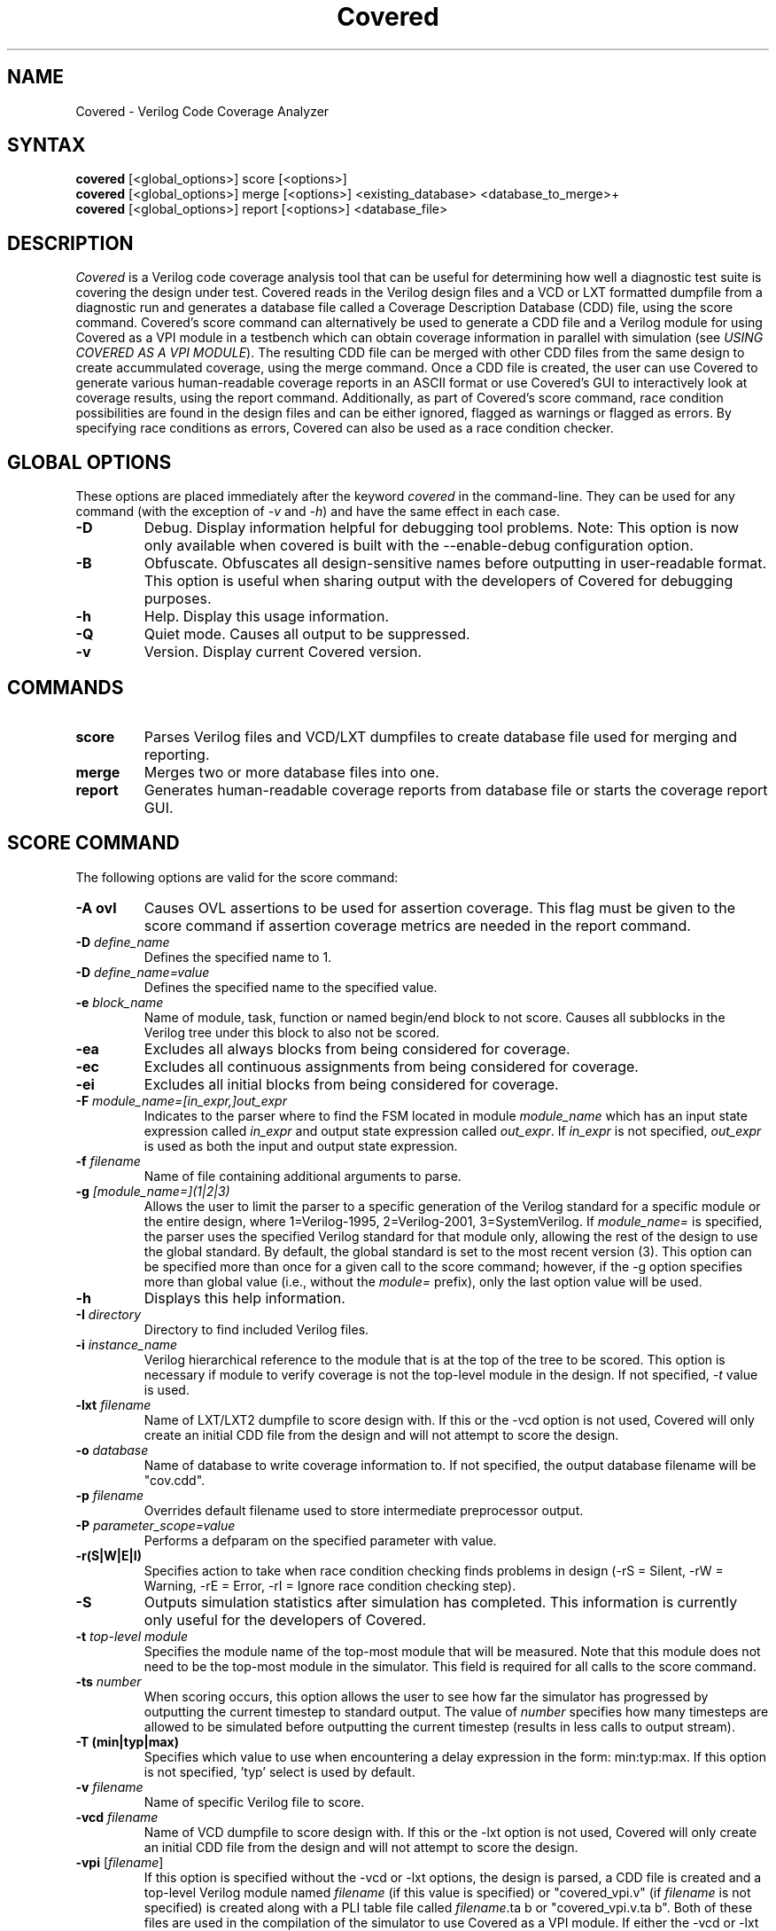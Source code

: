 .TH "Covered" "1" "covered-20061020" "Trevor Williams" "Code Analysis"
.SH "NAME"
.LP 
Covered \- Verilog Code Coverage Analyzer
.SH "SYNTAX"
.LP 
\fBcovered\fR [<global_options>] score [<options>]
.br 
\fBcovered\fR [<global_options>] merge [<options>] <existing_database> <database_to_merge>+
.br 
\fBcovered\fR [<global_options>] report [<options>] <database_file>
.SH "DESCRIPTION"
.LP 
\fICovered\fR is a Verilog code coverage analysis tool that can be useful for determining how well a diagnostic test suite is covering the design under test. Covered reads in the Verilog design files and a VCD or LXT formatted dumpfile from a diagnostic run and generates a database file called a Coverage Description Database (CDD) file, using the score command. Covered's score command can alternatively be used to generate a CDD file and a Verilog module for using Covered as a VPI module in a testbench which can obtain coverage information in parallel with simulation (see \fIUSING COVERED AS A VPI MODULE\fR). The resulting CDD file can be merged with other CDD files from the same design to create accummulated coverage, using the merge command.  Once a CDD file is created, the user can use Covered to generate various human\-readable coverage reports in an ASCII format or use Covered's GUI to interactively look at coverage results, using the report command.  Additionally, as part of Covered's score command, race condition possibilities are found in the design files and can be either ignored, flagged as warnings or flagged as errors.  By specifying race conditions as errors, Covered can also be used as a race condition checker.
.SH "GLOBAL OPTIONS"
.LP 
These options are placed immediately after the keyword \fIcovered\fR in the command\-line.  They can be used for any command (with the exception of \fI\-v\fR and \fI\-h\fR) and have the same effect in each case.
.TP 
\fB\-D\fR
Debug.  Display information helpful for debugging tool problems.  Note:  This option is now only available when covered is built with the \-\-enable\-debug configuration option.
.TP 
\fB\-B\fR
Obfuscate.  Obfuscates all design\-sensitive names before outputting in user\-readable format.  This option is useful when sharing output with the developers of Covered for debugging purposes.
.TP 
\fB\-h\fR
Help.  Display this usage information.
.TP 
\fB\-Q\fR
Quiet mode.  Causes all output to be suppressed.
.TP 
\fB\-v\fR
Version.  Display current Covered version.
.SH "COMMANDS"
.LP 
.TP 
\fBscore\fR
Parses Verilog files and VCD/LXT dumpfiles to create database file used for merging and reporting.
.TP 
\fBmerge\fR
Merges two or more database files into one.
.TP 
\fBreport\fR
Generates human\-readable coverage reports from database file or starts the coverage report GUI.
.SH "SCORE COMMAND"
.LP 
The following options are valid for the score command:
.TP 
\fB\-A ovl\fR
Causes OVL assertions to be used for assertion coverage.  This flag must be given to the score command if assertion coverage metrics are needed in the report command.
.TP 
\fB\-D\fR \fIdefine_name\fR
Defines the specified name to 1.
.TP 
\fB\-D\fR \fIdefine_name=value\fR
Defines the specified name to the specified value.
.TP 
\fB\-e\fR \fIblock_name\fR
Name of module, task, function or named begin/end block to not score.  Causes all subblocks in the Verilog tree under this block to also not be scored.
.TP 
\fB\-ea\fR
Excludes all always blocks from being considered for coverage.
.TP 
\fB\-ec\fR
Excludes all continuous assignments from being considered for coverage.
.TP 
\fB\-ei\fR
Excludes all initial blocks from being considered for coverage.
.TP 
\fB\-F\fR \fImodule_name=[in_expr,]out_expr\fR
Indicates to the parser where to find the FSM located in module \fImodule_name\fR which has an input state expression called \fIin_expr\fR and output state expression called \fIout_expr\fR.  If \fIin_expr\fR is not specified, \fIout_expr\fR is used as both the input and output state expression.
.TP 
\fB\-f\fR \fIfilename\fR
Name of file containing additional arguments to parse.
.TP 
\fB\-g\fR \fI[module_name=](1|2|3)\fR
Allows the user to limit the parser to a specific generation of the Verilog standard for a specific module or the entire design, where 1=Verilog\-1995, 2=Verilog\-2001, 3=SystemVerilog.  If \fImodule_name=\fR is specified, the parser uses the specified Verilog standard for that module only, allowing the rest of the design to use the global standard.  By default, the global standard is set to the most recent version (3).  This option can be specified more than once for a given call to the score command; however, if the \-g option specifies more than global value (i.e., without the \fImodule=\fR prefix), only the last option value will be used.
.TP 
\fB\-h\fR
Displays this help information.
.TP 
\fB\-I\fR \fIdirectory\fR
Directory to find included Verilog files.
.TP 
\fB\-i\fR \fIinstance_name\fR
Verilog hierarchical reference to the module that is at the top of the tree to be scored.  This option is necessary if module to verify coverage is not the top\-level module in the design.  If not specified, \fI\-t\fR value is used.
.TP 
\fB\-lxt\fR \fIfilename\fR
Name of LXT/LXT2 dumpfile to score design with.  If this or the \-vcd option is not used, Covered will only create an initial CDD file from the design and will not attempt to score the design.
.TP 
\fB\-o\fR \fIdatabase\fR
Name of database to write coverage information to.  If not specified, the output database filename will be "cov.cdd".
.TP 
\fB\-p\fR \fIfilename\fR
Overrides default filename used to store intermediate preprocessor output.
.TP 
\fB\-P\fR \fIparameter_scope=value\fR
Performs a defparam on the specified parameter with value.
.TP 
\fB\-r(S|W|E|I)\fR
Specifies action to take when race condition checking finds problems in design (\-rS = Silent, \-rW = Warning, \-rE = Error, \-rI = Ignore race condition checking step).
.TP 
\fB\-S\fR
Outputs simulation statistics after simulation has completed.  This information is currently only useful for the developers of Covered.
.TP 
\fB\-t\fR \fItop\-level module\fR
Specifies the module name of the top\-most module that will be measured.  Note that this module does not need to be the top\-most module in the simulator.  This field is required for all calls to the score command.
.TP 
\fB\-ts\fR \fInumber\fR
When scoring occurs, this option allows the user to see how far the simulator has progressed by outputting the current timestep to standard output. The value of \fInumber\fR specifies how many timesteps are allowed to be simulated before outputting the current timestep (results in less calls to output stream).
.TP 
\fB\-T (min|typ|max)\fR
Specifies which value to use when encountering a delay expression in the form:  min:typ:max.  If this option is not specified, 'typ' select is used by default.
.TP 
\fB\-v\fR \fIfilename\fR
Name of specific Verilog file to score.
.TP 
\fB\-vcd\fR \fIfilename\fR
Name of VCD dumpfile to score design with.  If this or the \-lxt option is not used, Covered will only create an initial CDD file from the design and will not attempt to score the design.
.TP 
\fB\-vpi\fR [\fIfilename\fR]
If this option is specified without the \-vcd or \-lxt options, the design is parsed, a CDD file is created and a top\-level Verilog module named \fIfilename\fR (if this value is specified) or "covered_vpi.v" (if \fIfilename\fR is not specified) is created along with a PLI table file called \fIfilename\fR.ta b or "covered_vpi.v.ta b".  Both of these files are used in the compilation of the simulator to use Covered as a VPI module.  If either the \-vcd or \-lxt options are specified, this option has no effect.
.TP 
\fB\-y\fR \fIdirectory\fR
Directory to find unspecified Verilog files.
.TP 
\fB+libext+\fR\fI.extension\fR[\fB+\fR\fI.extension\fR]*\fB+\fR\fR
Extensions of Verilog files to allow in scoring.
.SH "MERGE COMMAND"
.LP 
The following options are valid for the merge command:
.TP 
\fB\-h\fR
Displays this help information.
.TP 
\fB\-o\fR \fIfilename\fR
File to output new database to.  If this argument is not specified, the \fIexisting_database\fR is used as the output database name.
.SH "REPORT COMMAND"
.LP 
The following options are valid with the report command:
.TP
\fB\-b\fR
If combinational logic verbose output is reported and the expression is a vector operation, this option outputs the coverage information on a bitwise basis.
.TP 
\fB\-c\fR
If \fI\-v\fR is specified, displays covered metrics only.  Default is to display uncovered information only.
.TP 
\fB\-d\fR \fI(s|d|v)\fR
Level of detail to provide in coverage report information (s = summary, d = detailed, v = verbose).  Default is summary.
.TP 
\fB\-h\fR
Displays this help information.
.TP 
\fB\-i\fR
Provides coverage information for instances instead of module.
.TP 
\fB\-m\fR \fI[l][t][c][f][r][a][m]\fR
Type(s) of metrics to report.  l=line, t=toggle, c=combinational logic, f=FSM state and state transition, r=race conditions, a=assertion, m=memory.  Default is \fIltcf\fR.
.TP 
\fB\-o\fR \fIfilename\fR
File to output report information to.  Default is standard output.
.TP 
\fB\-s\fR
Suppresses modules/instances that contain no coverage information from being output to the report.  Used to help eliminate potentially meaningless information from the report.
.TP 
\fB\-v\fR
Deprecated.  Replaced by '\-d d' or '\-d v'.
.TP 
\fB\-view\fR
Starts the GUI interface for interactive coverage reporting.
.TP 
\fB\-w (\fR\fInumber\fR\fB)\fR
Specifies the maximum line width (in characters) that can be used to output Verilog information.  If this option is not specified, all Verilog code in the report will retain the same formatting as was specified in the original Verilog code.  If this option is specified, Verilog code will be formatted to use as much of the current line as possible, wrapping text when the line reaches the maximum line width.  The default maximum line width is 115 characters (this value is used if no number is specified with the \-w option).  If a number is specified with the \-w option, this value is used for the maximum line width.
.SH "USING COVERED AS A VPI MODULE"
.TP 
In addition to using Covered's score command to parse a VCD or LXT file to abstract coverage information, Covered may also be used as a VPI module within a simulator to extract this information.  The advantages to using Covered as a VPI over a dumpfile reader include the following.  First, VCD files can be extrememly large, especially for long simulations, using up valuable disk space.  Second, if you are using a simulator that dumps files in a different format than VCD or LXT and you want to convert these dump file types to one of these versions, the cost of disk space and time can make creating dumpfiles that Covered requires undesirable.  Additionally, though using Covered as a VPI module will slow down your simulation speed, it is most likely that the total time spent simulating your design and scoring the design in one step will be shorter than doing so in two steps.  As a result, Covered's configure utility can generate VPI\-ready libraries for the following free and commercial simulators (Icarus Verilog, CVER and VCS).
.TP 
To automatically build the VPI\-ready library files when generating Covered from source, simply specify one or more of the following when running the "configure" utility in the base Covered directory:  \-\-with\-iv, \-\-with\-vcs=<VCS include path>, \-\-with\-cver=<CVER include path>.  After Covered has been configured, simply type 'make' and 'make install'.  This will install the VPI\-ready library files in the installation libexec directory (by default this path will be /usr/local/libexec).
.TP 
Before you are ready to compile the design, you must first create a CDD file, a top\-level Verilog file, and a PLI table file (the last file is only needed for the VCS compiler).  This is done by specifying the \fB\-vpi\fR  (\fIfilename\fR) option to Covered's score command.  If no filename is specified after \-vpi, the files covered_vpi.v and covered_vpi.v.ta b will be created along with the generated coverage file.  Note that this step only needs to be performed once unless the design files change.  You are now ready to compile the simulator.
.TP 
If you are compiling an Icarus Verilog simulation, simply add '\-m /usr/local/libexec/covered.vpi covered_pli.v' to the 'iverilog' command\-line.  Once compilation is complete, run the generated executable file as you normally would.
.TP 
If you are compiling a CVER simulation, simply add '+loadvpi=/usr/local/libexec/covered.cver.so:vpi_compat_bootstrap covered_vpi.v' to the 'cver' command\-line.
.TP 
If you are compiling a VCS simulation, simply add '+vpi \-load /usr/local/libexec/covered.vcs.so:covered_register \-P covered_pli.v.ta b covered_pli.v' to the 'vcs' command\-line.  Once compilation is complete, run the generated executable file as you normally would.
.TP 
There are two plusargs that can be passed to the generated executable when it is run that Covered will parse.  The '+covered_cdd=<filename>' option will cause Covered to output the scored design contents to the CDD file specified by <filename>.  This allows multiple runs of the simulator to generate several different CDD files without needed a recompile to occur.  The '+covered_debug' option will cause Covered to dump a lot of excessive output about its internal run\-time state during simulation.  This output will only be generated if Covered was configured with the \-\-enable\-debug option.  This plusarg option should not be used by regular users as it is primarily intended to aid the developers of Covered in debugging.
.SH "AUTHORS"
.LP 
Trevor Williams <trevorw@charter.net>
.SH "SEE ALSO"
.LP 
For more information on how to use the Covered code coverage tool, please consult the on\-line User's Guide at http://covered.sourceforge.net/user/index.html.
